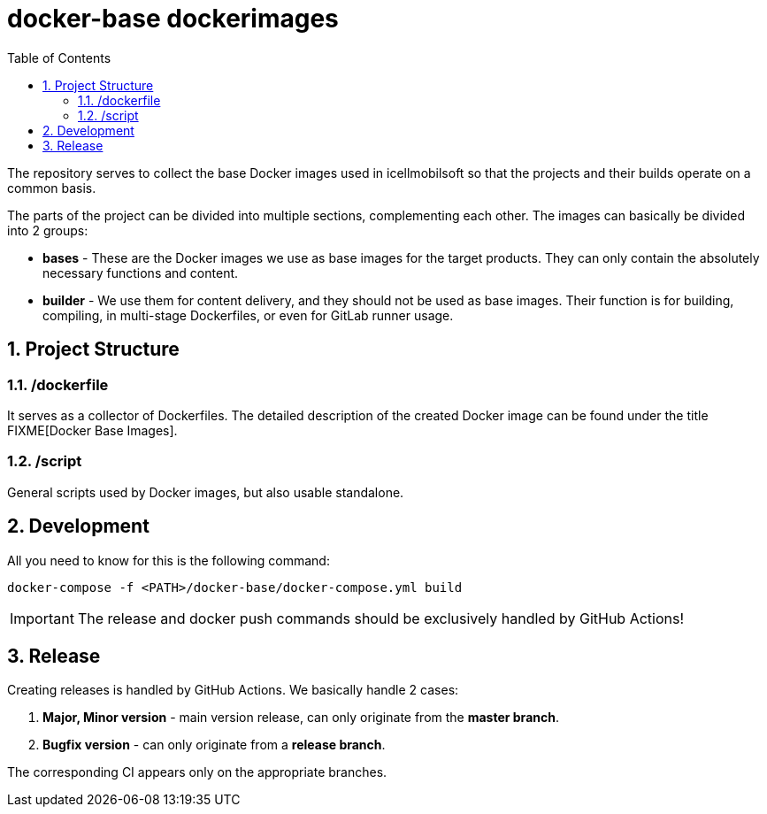 :toc: left
:toclevels: 4
:sectnums:

= docker-base dockerimages

The repository serves to collect the base Docker images used in icellmobilsoft so that the projects and their builds operate on a common basis.

The parts of the project can be divided into multiple sections, complementing each other.
The images can basically be divided into 2 groups:

* *bases* - These are the Docker images we use as base images for the target products. They can only contain the absolutely necessary functions and content.
* *builder* - We use them for content delivery, and they should not be used as base images. Their function is for building, compiling, in multi-stage Dockerfiles, or even for GitLab runner usage.

== Project Structure

=== /dockerfile
It serves as a collector of Dockerfiles.
The detailed description of the created Docker image can be found under the title FIXME[Docker Base Images].

=== /script
General scripts used by Docker images, but also usable standalone.

== Development
All you need to know for this is the following command:

[source,bash]
----
docker-compose -f <PATH>/docker-base/docker-compose.yml build
----
[IMPORTANT]
====
The release and docker push commands should be exclusively handled by GitHub Actions!
====

== Release
Creating releases is handled by GitHub Actions.
We basically handle 2 cases:

. *Major, Minor version* - main version release, can only originate from the *master branch*.
. *Bugfix version* - can only originate from a *release branch*.

The corresponding CI appears only on the appropriate branches.

